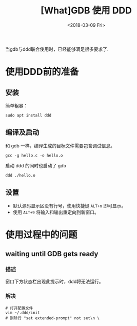 #+TITLE: [What]GDB 使用 DDD 
#+DATE:<2018-03-09 Fri> 
#+TAGS: debug
#+LAYOUT: post 
#+CATEGORIES: linux, debug, gdb
#+NAME: <linux_debug_gdb_ddd.org>
#+OPTIONS: ^:nil
#+OPTIONS: ^:{}

当gdb与ddd联合使用时，已经能够满足很多要求了.
#+BEGIN_HTML
<!--more-->
#+END_HTML
* 使用DDD前的准备
** 安装
简单粗暴：
#+begin_example
sudo apt install ddd
#+end_example
** 编译及启动
和 gdb 一样，编译生成的目标文件需要包含调试信息。
#+begin_example
gcc -g hello.c -o hello.o 
#+end_example
启动 ddd 的同时也启动了 gdb
#+begin_example
ddd ./hello.o
#+end_example
** 设置
- 默认源码显示区没有行号，使用快捷键 =ALT+n= 即可显示。 
- 使用 =ALT+9= 将输入和输出重定向到新窗口。
* 使用过程中的问题
** waiting until GDB gets ready 
*** 描述
窗口下方状态栏出现此提示时，ddd将无法运行。
*** 解决
#+begin_example
# 打开配置文件
vim ~/.ddd/init 
# 删除行 "set extended-prompt" not set\n \
#+end_example